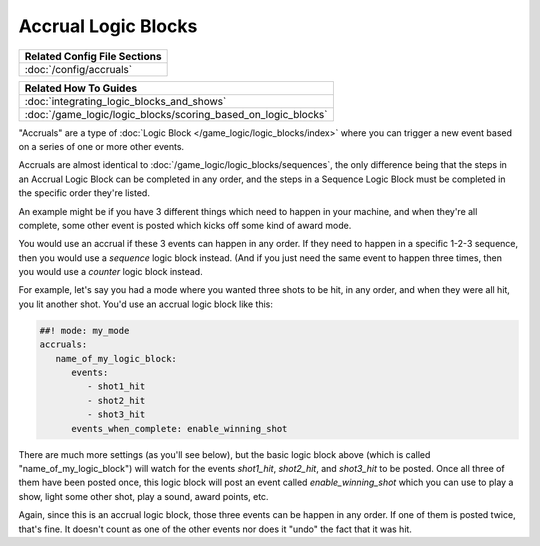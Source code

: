 Accrual Logic Blocks
====================

+------------------------------------------------------------------------------+
| Related Config File Sections                                                 |
+==============================================================================+
| :doc:`/config/accruals`                                                      |
+------------------------------------------------------------------------------+

+------------------------------------------------------------------------------+
| Related How To Guides                                                        |
+==============================================================================+
| :doc:`integrating_logic_blocks_and_shows`                                    |
+------------------------------------------------------------------------------+
| :doc:`/game_logic/logic_blocks/scoring_based_on_logic_blocks`                |
+------------------------------------------------------------------------------+

"Accruals" are a type of :doc:`Logic Block </game_logic/logic_blocks/index>`
where you can trigger a new event based on a series of one or more other events.

Accruals are almost identical to :doc:`/game_logic/logic_blocks/sequences`, the
only difference being that the steps in an Accrual Logic Block can be completed
in any order, and the steps in a Sequence Logic Block must be completed in the
specific order they're listed.

An example might be if you have 3 different things which need to happen in your
machine, and when they're all complete, some other event is posted which
kicks off some kind of award mode.

You would use an accrual if these 3 events can happen in any order. If they
need to happen in a specific 1-2-3 sequence, then you would use a *sequence*
logic block instead. (And if you just need the same event to happen three times,
then you would use a *counter* logic block instead.

For example, let's say you had a mode where you wanted three shots to be hit,
in any order, and when they were all hit, you lit another shot. You'd use
an accrual logic block like this:

.. code-block:: mpf-config

  ##! mode: my_mode
  accruals:
     name_of_my_logic_block:
        events:
           - shot1_hit
           - shot2_hit
           - shot3_hit
        events_when_complete: enable_winning_shot

There are much more settings (as you'll see below), but the basic logic block
above (which is called "name_of_my_logic_block") will watch for the events
*shot1_hit*, *shot2_hit*, and *shot3_hit* to be posted. Once all three of them
have been posted once, this logic block will post an event called *enable_winning_shot*
which you can use to play a show, light some other shot, play a sound, award points, etc.

Again, since this is an accrual logic block, those three events can be happen in
any order. If one of them is posted twice, that's fine. It doesn't count as one of the
other events nor does it "undo" the fact that it was hit.


